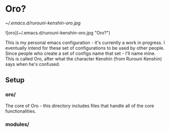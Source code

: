 * Oro?

[[~/.emacs.d/rurouni-kenshin-oro.jpg]]

![oro](~/.emacs.d/rurouni-kenshin-oro.jpg "Oro?")

This is my personal emacs configuration - it's currently a work in progress. I eventually intend for these set of configurations to be used by other people. 
Since people who create a set of configs name that set - I'll name mine. This is called Oro, after what the character Kenshin (from Rurouni Kenshin) says 
when he's confused. 

** Setup 
*** oro/
The core of Oro - this directory includes files that handle all of the core functionalities. 

*** modules/
